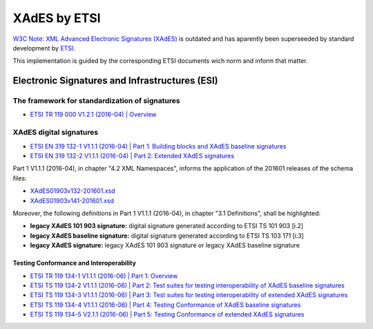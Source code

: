 #############
XAdES by ETSI
#############

`W3C Note: XML Advanced Electronic Signatures (XAdES) <https://www.w3.org/TR/XAdES>`_ is outdated and has aparently been superseeded by standard development by `ETSI <https://www.etsi.org/>`_.

This implementation is guided by the corresponding ETSI documents wich norm and inform that matter.

***********************************************
Electronic Signatures and Infrastructures (ESI)
***********************************************

The framework for standardization of signatures
===============================================
* `ETSI TR 119 000 V1.2.1 (2016-04) | Overview <https://www.etsi.org/deliver/etsi_tr/119000_119099/119000/01.02.01_60/tr_119000v010201p.pdf>`_

XAdES digital signatures
========================

* `ETSI EN 319 132-1 V1.1.1 (2016-04) | Part 1: Building blocks and XAdES baseline signatures <https://www.etsi.org/deliver/etsi_en/319100_319199/31913201/01.01.01_60/en_31913201v010101p.pdf>`_

* `ETSI EN 319 132-2 V1.1.1 (2016-04) | Part 2: Extended XAdES signatures <https://www.etsi.org/deliver/etsi_en/319100_319199/31913202/01.01.01_60/en_31913202v010101p.pdf>`_


Part 1 V1.1.1 (2016-04), in chapter "4.2 XML Namespaces", informs the application of the 201601 releases of the schema files:

* `XAdES01903v132-201601.xsd <schemas/v1.3.2/XAdES01903v132-201601.xsd>`_
* `XAdES01903v141-201601.xsd <schemas/v1.4.1/XAdES01903v141-201601.xsd>`_

Moreover, the following definitions in Part 1 V1.1.1 (2016-04), in chapter "3.1 Definitions", shall be highlighted:

* **legacy XAdES 101 903 signature:** digital signature generated according to ETSI TS 101 903 [i.2]
* **legacy XAdES baseline signature:** digital signature generated according to ETSI TS 103 171 [i.3]
* **legacy XAdES signature:** legacy XAdES 101 903 signature or legacy XAdES baseline signature

Testing Conformance and Interoperability
----------------------------------------

* `ETSI TR 119 134-1 V1.1.1 (2016-06) | Part 1: Overview <https://www.etsi.org/deliver/etsi_tr/119100_119199/11913401/01.01.01_60/tr_11913401v010101p.pdf>`_
* `ETSI TS 119 134-2 V1.1.1 (2016-06) | Part 2: Test suites for testing interoperability of XAdES baseline signatures <https://www.etsi.org/deliver/etsi_ts/119100_119199/11913402/01.01.01_60/ts_11913402v010101p.pdf>`_
* `ETSI TS 119 134-3 V1.1.1 (2016-06) | Part 3: Test suites for testing interoperability of extended XAdES signatures <https://www.etsi.org/deliver/etsi_ts/119100_119199/11913403/01.01.01_60/ts_11913403v010101p.pdf>`_
* `ETSI TS 119 134-4 V1.1.1 (2016-06) | Part 4: Testing Conformance of XAdES baseline signatures <https://www.etsi.org/deliver/etsi_ts/119100_119199/11913404/01.01.01_60/ts_11913404v010101p.pdf>`_
* `ETSI TS 119 134-5 V2.1.1 (2016-06) | Part 5: Testing Conformance of extended XAdES signatures <https://www.etsi.org/deliver/etsi_ts/119100_119199/11913405/02.01.01_60/ts_11913405v020101p.pdf>`_
